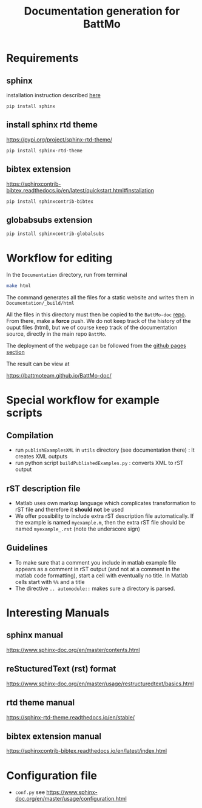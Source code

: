 #+TITLE: Documentation generation for BattMo
* Requirements
** sphinx
   installation instruction described [[https://www.sphinx-doc.org/en/master/usage/installation.html][here]]
   #+begin_src
     pip install sphinx
   #+end_src
** install sphinx rtd theme
   https://pypi.org/project/sphinx-rtd-theme/
   #+begin_src
     pip install sphinx-rtd-theme
   #+end_src
** bibtex extension
   https://sphinxcontrib-bibtex.readthedocs.io/en/latest/quickstart.html#installation
   #+begin_src
     pip install sphinxcontrib-bibtex
   #+end_src
** globabsubs extension
   #+begin_src
     pip install sphinxcontrib-globalsubs
   #+end_src
   
* Workflow for editing

  In the ~Documentation~ directory, run from terminal
  #+BEGIN_SRC sh
  make html
  #+END_SRC

  The command generates all the files for a static website and writes them in ~Documentation/_build/html~

  All the files in this directory must then be copied to the ~BattMo-doc~ [[https://github.com/BattMoTeam/BattMo-doc][repo]]. From there, make a *force* push. We do
  not keep track of the history of the ouput files (html), but we of course keep track of the documentation source, directly in the
  main repo ~BattMo~.

  The deployment of the webpage can be followed from the [[https://github.com/BattMoTeam/BattMo-doc/actions][github pages section]]

  The result can be view at

  https://battmoteam.github.io/BattMo-doc/

  
* Special workflow for example scripts
** Compilation
   - run ~publishExamplesXML~ in ~utils~ directory (see documentation there) : It creates XML outputs
   - run python script ~buildPublishedExamples.py~ : converts XML to rST output
** rST description file
   - Matlab uses own markup language which complicates transformation to rST file and therefore it *should not* be used
   - We offer possibility to include extra rST description file automatically. If the example is named ~myexample.m~,
     then the extra rST file should be named ~myexample_.rst~ (note the underscore sign)
** Guidelines
   - To make sure that a comment you include in matlab example file appears as a comment in rST output (and not at a
     comment in the matlab code formatting), start a cell with eventually no title. In Matlab cells start with ~%%~ and
     a title
   - The directive ~.. automodule::~ makes sure a directory is parsed. 
* Interesting Manuals
** sphinx manual
   https://www.sphinx-doc.org/en/master/contents.html
** reStucturedText (rst) format
   https://www.sphinx-doc.org/en/master/usage/restructuredtext/basics.html
** rtd theme manual
   https://sphinx-rtd-theme.readthedocs.io/en/stable/
** bibtex extension manual
   https://sphinxcontrib-bibtex.readthedocs.io/en/latest/index.html
* Configuration file
  - ~conf.py~ see https://www.sphinx-doc.org/en/master/usage/configuration.html
